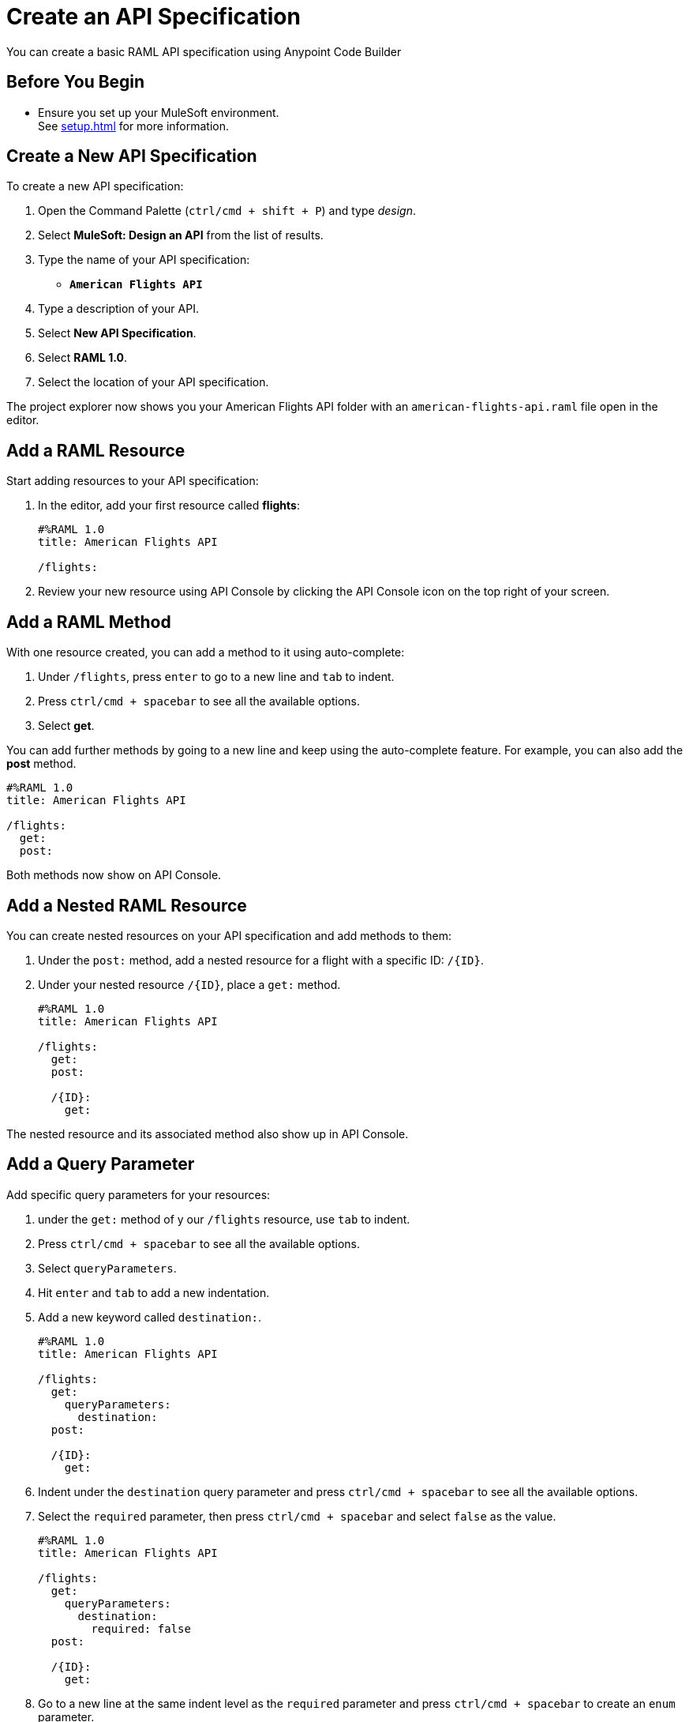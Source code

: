 = Create an API Specification

You can create a basic RAML API specification using Anypoint Code Builder

== Before You Begin

* Ensure you set up your MuleSoft environment. +
See xref:setup.adoc[] for more information.

== Create a New API Specification

To create a new API specification:

. Open the Command Palette (`ctrl/cmd + shift + P`) and type _design_.
. Select *MuleSoft: Design an API* from the list of results.
. Type the name of your API specification: +
* `*American Flights API*`
. Type a description of your API.
. Select *New API Specification*.
. Select *RAML 1.0*.
. Select the location of your API specification.

The project explorer now shows you your American Flights API folder with an `american-flights-api.raml` file open in the editor.

== Add a RAML Resource

Start adding resources to your API specification:

. In the editor, add your first resource called *flights*:
+
[source,raml,linenums]
--
#%RAML 1.0
title: American Flights API

/flights:
--
. Review your new resource using API Console by clicking the API Console icon on the top right of your screen.

== Add a RAML Method

With one resource created, you can add a method to it using auto-complete:

. Under `/flights`, press `enter` to go to a new line and `tab` to indent.
. Press `ctrl/cmd + spacebar` to see all the available options.
. Select *get*.

You can add further methods by going to a new line and keep using the auto-complete feature. For example, you can also add the *post* method.

[source,raml,linenums]
--
#%RAML 1.0
title: American Flights API

/flights:
  get:
  post:
--

Both methods now show on API Console.

== Add a Nested RAML Resource

You can create nested resources on your API specification and add methods to them:

. Under the `post:` method, add a nested resource for a flight with a specific ID: `/{ID}`.
. Under your nested resource `/{ID}`, place a `get:` method.
+
[source,raml,linenums]
--
#%RAML 1.0
title: American Flights API

/flights:
  get:
  post:

  /{ID}:
    get:
--

The nested resource and its associated method also show up in API Console.

== Add a Query Parameter

Add specific query parameters for your resources:

. under the `get:` method of y our `/flights` resource, use `tab` to indent.
. Press `ctrl/cmd + spacebar` to see all the available options.
. Select `queryParameters`.
. Hit `enter` and `tab` to add a new indentation.
. Add a new keyword called `destination:`.
+
[source,raml,linenums]
--
#%RAML 1.0
title: American Flights API

/flights:
  get:
    queryParameters:
      destination:
  post:

  /{ID}:
    get:
--
. Indent under the `destination` query parameter and press `ctrl/cmd + spacebar` to see all the available options.
. Select the  `required` parameter, then press `ctrl/cmd + spacebar` and select `false` as the value.
+
[source,raml,linenums]
--
#%RAML 1.0
title: American Flights API

/flights:
  get:
    queryParameters:
      destination:
        required: false
  post:

  /{ID}:
    get:
--
. Go to a new line at the same indent level as the `required` parameter and press `ctrl/cmd + spacebar` to create an `enum` parameter.
. Under your `enum` parameter, create values for the enum as `SFO`, `LAX`, and `CLE`.
+
[source,raml,linenums]
--
#%RAML 1.0
title: American Flights API

/flights:
  get:
    queryParameters:
      destination:
        required: false
        enum:
          - SFO
          - LAX
          - CLE
  post:

  /{ID}:
    get:
--
